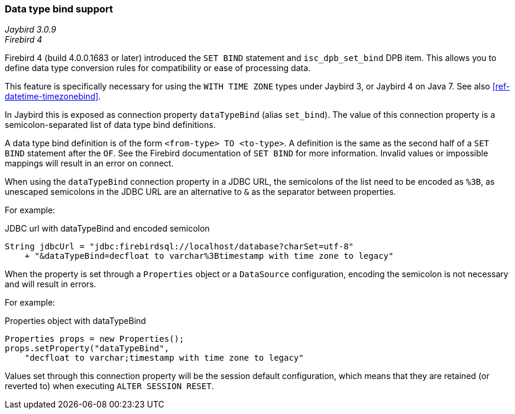 [[ref-datatypebind]]
=== Data type bind support

[.since]_Jaybird 3.0.9_ +
[.since]_Firebird 4_

Firebird 4 (build 4.0.0.1683 or later) introduced the `SET BIND` statement and `isc_dpb_set_bind` DPB item.
This allows you to define data type conversion rules for compatibility or ease of processing data.

This feature is specifically necessary for using the `WITH TIME ZONE` types under Jaybird 3, or Jaybird 4 on Java 7.
See also <<ref-datetime-timezonebind>>.

In Jaybird this is exposed as connection property `dataTypeBind` (alias `set_bind`).
The value of this connection property is a semicolon-separated list of data type bind definitions.

A data type bind definition is of the form `<from-type> TO <to-type>`.
A definition is the same as the second half of a `SET BIND` statement after the `OF`.
See the Firebird documentation of `SET BIND` for more information.
Invalid values or impossible mappings will result in an error on connect.

When using the `dataTypeBind` connection property in a JDBC URL, the semicolons of the list need to be encoded as `%3B`, as unescaped semicolons in the JDBC URL are an alternative to `&` as the separator between properties.

For example:

[source,java]
.JDBC url with dataTypeBind and encoded semicolon
----
String jdbcUrl = "jdbc:firebirdsql://localhost/database?charSet=utf-8"
    + "&dataTypeBind=decfloat to varchar%3Btimestamp with time zone to legacy"
----

When the property is set through a `Properties` object or a `DataSource` configuration, encoding the semicolon is not necessary and will result in errors.

For example:

[source,java]
.Properties object with dataTypeBind
----
Properties props = new Properties();
props.setProperty("dataTypeBind", 
    "decfloat to varchar;timestamp with time zone to legacy"
----

Values set through this connection property will be the session default configuration, which means that they are retained (or reverted to) when executing `ALTER SESSION RESET`.
